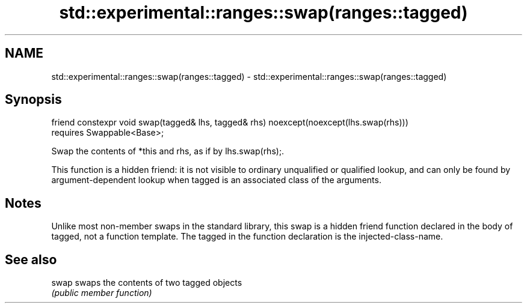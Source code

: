 .TH std::experimental::ranges::swap(ranges::tagged) 3 "2020.03.24" "http://cppreference.com" "C++ Standard Libary"
.SH NAME
std::experimental::ranges::swap(ranges::tagged) \- std::experimental::ranges::swap(ranges::tagged)

.SH Synopsis
   friend constexpr void swap(tagged& lhs, tagged& rhs) noexcept(noexcept(lhs.swap(rhs)))
   requires Swappable<Base>;

   Swap the contents of *this and rhs, as if by lhs.swap(rhs);.

   This function is a hidden friend: it is not visible to ordinary unqualified or qualified lookup, and can only be found by argument-dependent lookup when tagged is an associated class of the arguments.

.SH Notes

   Unlike most non-member swaps in the standard library, this swap is a hidden friend function declared in the body of tagged, not a function template. The tagged in the function declaration is the injected-class-name.

.SH See also

   swap swaps the contents of two tagged objects
        \fI(public member function)\fP
